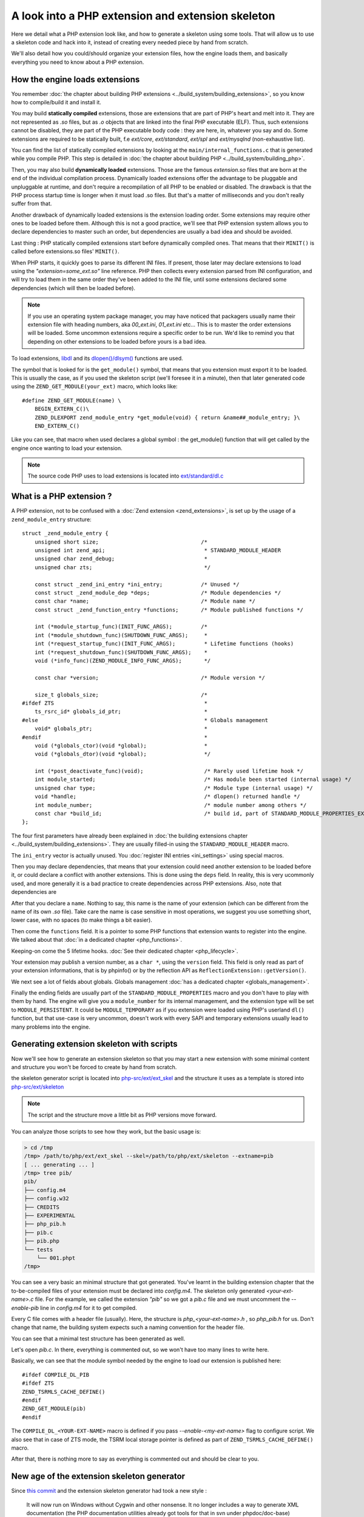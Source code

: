A look into a PHP extension and extension skeleton
==================================================

Here we detail what a PHP extension look like, and how to generate a skeleton using some tools. That will allow us to
use a skeleton code and hack into it, instead of creating every needed piece by hand from scratch.

We'll also detail how you could/should organize your extension files, how the engine loads them, and basically
everything you need to know about a PHP extension.

How the engine loads extensions
*******************************

You remember :doc:`the chapter about building PHP extensions <../build_system/building_extensions>`, so you know how
to compile/build it and install it.

You may build **statically compiled** extensions, those are extensions that are part of PHP's heart and melt into it.
They are not represented as *.so* files, but as *.o* objects that are linked into the final PHP executable (ELF). Thus,
such extensions cannot be disabled, they are part of the PHP executable body code : they are here, in, whatever you say
and do. Some extensions are required to be statically built, f.e *ext/core*, *ext/standard*, *ext/spl* and
*ext/mysqlnd* (non-exhaustive list).

You can find the list of statically compiled extensions by looking at the ``main/internal_functions.c`` that is
generated while you compile PHP. This step is detailed in
:doc:`the chapter about building PHP <../build_system/building_php>`.

Then, you may also build **dynamically loaded** extensions. Those are the famous *extension.so* files that are born at
the end of the individual compilation process. Dynamically loaded extensions offer the advantage to be pluggable and
unpluggable at runtime, and don't require a recompilation of all PHP to be enabled or disabled. The drawback is that
the PHP process startup time is longer when it must load .so files. But that's a matter of milliseconds and you don't
really suffer from that.

Another drawback of dynamically loaded extensions is the extension loading order. Some extensions may require other
ones to be loaded before them. Although this is not a good practice, we'll see that PHP extension system allows you to
declare dependencies to master such an order, but dependencies are usually a bad idea and should be avoided.

Last thing : PHP statically compiled extensions start before dynamically compiled ones. That means that their
``MINIT()`` is called before extensions.so files' ``MINIT()``.

When PHP starts, it quickly goes to parse its different INI files. If present, those later may declare extensions to
load using the *"extension=some_ext.so"* line reference.
PHP then collects every extension parsed from INI configuration, and will try to load them in the same order they've
been added to the INI file, until some extensions declared some dependencies (which will then be loaded before).

.. note:: If you use an operating system package manager, you may have noticed that packagers usually name their
          extension file with heading numbers, aka *00_ext.ini*, *01_ext.ini* etc... This is to master the order
          extensions will be loaded. Some uncommon extensions require a specific order to be run. We'd like to remind
          you that depending on other extensions to be loaded before yours is a bad idea.

To load extensions, `libdl <https://en.wikipedia.org/wiki/Dynamic_loading>`_ and its
`dlopen()/dlsym() <http://www.unix.com/man-page/All/3lib/libdl/>`_ functions are used.

The symbol that is looked for is the ``get_module()`` symbol, that means that you extension must export it to be loaded.
This is usually the case, as if you used the skeleton script (we'll foresee it in a minute), then that later generated
code using the ``ZEND_GET_MODULE(your_ext)`` macro, which looks like::

    #define ZEND_GET_MODULE(name) \
        BEGIN_EXTERN_C()\
        ZEND_DLEXPORT zend_module_entry *get_module(void) { return &name##_module_entry; }\
        END_EXTERN_C()

Like you can see, that macro when used declares a global symbol : the get_module() function that will get called by the
engine once wanting to load your extension.

.. note:: The source code PHP uses to load extensions is located into
          `ext/standard/dl.c <https://github.com/php/php-src/blob/27d681435174433c3a9b0b8325361dfa383be0a6/ext/
          standard/dl.c#L90>`_

What is a PHP extension ?
*************************

A PHP extension, not to be confused with a :doc:`Zend extension <zend_extensions>`, is set up by the usage of a
``zend_module_entry`` structure::

    struct _zend_module_entry {
        unsigned short size;                                /*
        unsigned int zend_api;                               * STANDARD_MODULE_HEADER
        unsigned char zend_debug;                            *
        unsigned char zts;                                   */

        const struct _zend_ini_entry *ini_entry;            /* Unused */
        const struct _zend_module_dep *deps;                /* Module dependencies */
        const char *name;                                   /* Module name */
        const struct _zend_function_entry *functions;       /* Module published functions */

        int (*module_startup_func)(INIT_FUNC_ARGS);         /*
        int (*module_shutdown_func)(SHUTDOWN_FUNC_ARGS);     *
        int (*request_startup_func)(INIT_FUNC_ARGS);         * Lifetime functions (hooks)
        int (*request_shutdown_func)(SHUTDOWN_FUNC_ARGS);    *
        void (*info_func)(ZEND_MODULE_INFO_FUNC_ARGS);       */

        const char *version;                                /* Module version */

        size_t globals_size;                                /*
    #ifdef ZTS                                               *
        ts_rsrc_id* globals_id_ptr;                          *
    #else                                                    * Globals management
        void* globals_ptr;                                   *
    #endif                                                   *
        void (*globals_ctor)(void *global);                  *
        void (*globals_dtor)(void *global);                  */

        int (*post_deactivate_func)(void);                   /* Rarely used lifetime hook */
        int module_started;                                  /* Has module been started (internal usage) */
        unsigned char type;                                  /* Module type (internal usage) */
        void *handle;                                        /* dlopen() returned handle */
        int module_number;                                   /* module number among others */
        const char *build_id;                                /* build id, part of STANDARD_MODULE_PROPERTIES_EX */
    };

The four first parameters have already been explained in
:doc:`the building extensions chapter <../build_system/building_extensions>`. They are usually filled-in using the
``STANDARD_MODULE_HEADER`` macro.

The ``ini_entry`` vector is actually unused. You :doc:`register INI entries <ini_settings>` using special macros.

Then you may declare dependencies, that means that your extension could need another extension to be loaded before it,
or could declare a conflict with another extensions. This is done using the ``deps`` field. In reality, this is very
ucommonly used, and more generally it is a bad practice to create dependencies across PHP extensions. Also, note that
dependencies are

After that you declare a ``name``. Nothing to say, this name is the name of your extension (which can be different from
the name of its own *.so* file). Take care the name is case sensitive in most operations, we suggest you use something
short, lower case, with no spaces (to make things a bit easier).

Then come the ``functions`` field. It is a pointer to some PHP functions that extension wants to register into
the engine. We talked about that :doc:`in a dedicated chapter <php_functions>`.

Keeping-on come the 5 lifetime hooks. :doc:`See their dedicated chapter <php_lifecycle>`.

Your extension may publish a version number, as a ``char *``, using the ``version`` field. This field is only read as
part of your extension informations, that is by phpinfo() or by the reflection API as
``ReflectionExtension::getVersion()``.

We next see a lot of fields about globals. Globals management :doc:`has a dedicated chapter <globals_management>`.

Finally the ending fields are usually part of the ``STANDARD_MODULE_PROPERTIES`` macro and you don't have to play with
them by hand. The engine will give you a ``module_number`` for its internal management, and the extension type will be
set to ``MODULE_PERSISTENT``. It could be ``MODULE_TEMPORARY`` as if you extension were loaded using PHP's userland
``dl()`` function, but that use-case is very uncommon, doesn't work with every SAPI and temporary extensions usually
lead to many problems into the engine.

Generating extension skeleton with scripts
******************************************

Now we'll see how to generate an extension skeleton so that you may start a new extension with some minimal content
and structure you won't be forced to create by hand from scratch.

the skeleton generator script is located into
`php-src/ext/ext_skel <https://github.com/php/php-src/blob/27d681435174433c3a9b0b8325361dfa383be0a6/ext/ext_skel>`_ and
the structure it uses as a template is stored into
`php-src/ext/skeleton <https://github.com/php/php-src/tree/27d681435174433c3a9b0b8325361dfa383be0a6/ext/skeleton>`_

.. note:: The script and the structure move a little bit as PHP versions move forward.

You can analyze those scripts to see how they work, but the basic usage is:

.. code-block:: shell

    > cd /tmp
    /tmp> /path/to/php/ext/ext_skel --skel=/path/to/php/ext/skeleton --extname=pib
    [ ... generating ... ]
    /tmp> tree pib/
    pib/
    ├── config.m4
    ├── config.w32
    ├── CREDITS
    ├── EXPERIMENTAL
    ├── php_pib.h
    ├── pib.c
    ├── pib.php
    └── tests
        └── 001.phpt
    /tmp>

You can see a very basic an minimal structure that got generated. You've learnt in the building extension chapter that
the to-be-compiled files of your extension must be declared into *config.m4*. The skeleton only generated
*<your-ext-name>.c* file. For the example, we called the extension *"pib"* so we got a *pib.c* file and we must
uncomment the *--enable-pib* line in *config.m4* for it to get compiled.

Every C file comes with a header file (usually). Here, the structure is *php_<your-ext-name>.h* , so *php_pib.h* for
us. Don't change that name, the building system expects such a naming convention for the header file.

You can see that a minimal test structure has been generated as well.

Let's open *pib.c*. In there, everything is commented out, so we won't have too many lines to write here.

Basically, we can see that the module symbol needed by the engine to load our extension is published here::

    #ifdef COMPILE_DL_PIB
    #ifdef ZTS
    ZEND_TSRMLS_CACHE_DEFINE()
    #endif
    ZEND_GET_MODULE(pib)
    #endif

The ``COMPILE_DL_<YOUR-EXT-NAME>`` macro is defined if you pass *--enable-<my-ext-name>* flag to configure script. We
also see that in case of ZTS mode, the TSRM local storage pointer is defined as part of ``ZEND_TSRMLS_CACHE_DEFINE()``
macro.

After that, there is nothing more to say as everything is commented out and should be clear to you.

New age of the extension skeleton generator
*******************************************

Since `this commit <https://github.com/php/php-src/commit/f35f45906eac34498c7720326fb9da9fde960871>`_ and the
extension skeleton generator had took a new style :


    It will now run on Windows without Cygwin and other nonsense.
    It no longer includes a way to generate XML documentation (the PHP documentation utilities already got tools for that
    in svn under phpdoc/doc-base) and it no longer support function stubs.

and here is the available options :

.. code-block:: shell

    php ext_skel.php --ext <name> [--experimental] [--author <name>]
                     [--dir <path>] [--std] [--onlyunix]
                     [--onlywindows] [--help]

      --ext <name>		The name of the extension defined as <name>
      --experimental	Passed if this extension is experimental, this creates
                            the EXPERIMENTAL file in the root of the extension
      --author <name>       Your name, this is used if --header is passed and
                            for the CREDITS file
      --dir <path>		Path to the directory for where extension should be
                            created. Defaults to the directory of where this script
     			lives
      --std			If passed, the standard header and vim rules footer used
     			in extensions that is included in the core, will be used
      --onlyunix		Only generate configure scripts for Unix
      --onlywindows		Only generate configure scripts for Windows
      --help                This help

The new extension skeleton generator will generate skeleton with three fixed functions,
you may define any others functions and change the concrete body as you want.

.. note:: Remember that the new ext_skel is no longer support proto files.

Publishing API
**************

If we open the header file, we can see those lines::

    #ifdef PHP_WIN32
    #	define PHP_PIB_API __declspec(dllexport)
    #elif defined(__GNUC__) && __GNUC__ >= 4
    #	define PHP_PIB_API __attribute__ ((visibility("default")))
    #else
    #	define PHP_PIB_API
    #endif

Those lines define a macro named ``PHP_<EXT-NAME>_API`` (for us ``PHP_PIB_API``) and it resolves to the
`GCC custom attribute <https://gcc.gnu.org/onlinedocs/gcc/Common-Function-Attributes.html#Common-Function-Attributes>`_
visibility("default").

In C, you can tell the linker to hide every symbol from the final object. This is what's done in PHP, for every
symbol, not only static ones (which are by definition not published).

.. warning:: The default PHP compilation line tells the compiler to hide every symbol and not export them.

You should then "unhide" the symbols you'd like your extension to publish for those to be used in other extensions or
other parts of the final ELF file.

.. note:: Remember that you can read published and hidden symbol of an ELF using ``nm`` under Unix.

We can't explain thoses concepts in deep here, perhaps such links could help you ?

* https://gcc.gnu.org/wiki/Visibility
* http://www.iecc.com/linker/linker10.html
* https://www.akkadia.org/drepper/dsohowto.pdf
* http://www.faqs.org/docs/Linux-HOWTO/Program-Library-HOWTO.html
* https://developer.apple.com/library/content/documentation/DeveloperTools/Conceptual/DynamicLibraries/000-Introduction/Introduction.html

So basically, if you want a C symbol of yours to be publicly available to other extensions, you should declare it
using the special ``PHP_PIB_API`` macro. The traditional use-case for that is to publish the classes symbols
(``zend_class_entry*`` type) so that other extensions can hook into your own published classes and replace some of their
handlers.

.. note:: Please, note that this only works with the traditional PHP. If you use
          :doc:`a PHP from a Linux distribution <../build_system/building_php>`, those are patched to resolve symbols
          at load time and not lazilly, thus this trick doesn't work.
